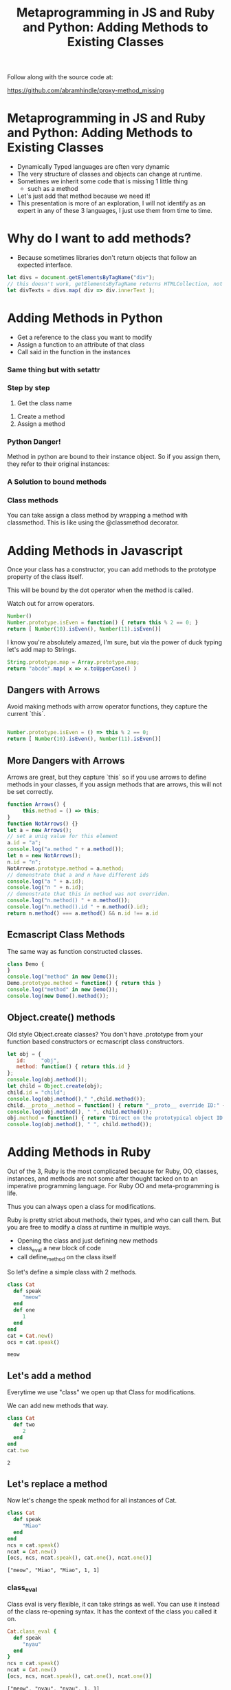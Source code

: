 #+TITLE: Metaprogramming in JS and Ruby and Python: Adding Methods to Existing Classes
#+PROPERTY: header-args:C             :exports both :eval yes :flags -std=c99 -pedantic -Wall -Wextra -ftrapv -ggdb3 :eval yes :results value verbatim
#+PROPERTY: header-args:sh            :exports both :eval yes :results value verbatim
#+PROPERTY: header-args:rb            :exports both :eval yes :results value verbatim
#+PROPERTY: header-args:ruby          :exports both :eval yes :results value verbatim
#+PROPERTY: header-args:perl          :exports both :eval yes :results value verbatim
#+PROPERTY: header-args:js            :exports both :eval yes :results value verbatim
#+PROPERTY: header-args:py            :exports both :eval yes :results value verbatim
#+PROPERTY: header-args:python        :exports both :eval yes :results output verbatim
#+PROPERTY: header-args:shell         :exports both :eval yes :results value verbatim

Follow along with the source code at:

https://github.com/abramhindle/proxy-method_missing

* Metaprogramming in JS and Ruby and Python: Adding Methods to Existing Classes

- Dynamically Typed languages are often very dynamic
- The very structure of classes and objects can change at runtime.
- Sometimes we inherit some code that is missing 1 little thing
  - such as a method
- Let's just add that method because we need it!
- This presentation is more of an exploration, I will not identify as
  an expert in any of these 3 languages, I just use them from time to time.

* Why do I want to add methods?

- Because sometimes libraries don't return objects that follow an expected interface.

#+BEGIN_SRC js
let divs = document.getElementsByTagName("div");
// this doesn't work, getElementsByTagName returns HTMLCollection, not Array!
let divTexts = divs.map( div => div.innerText );
#+END_SRC

* Adding Methods in Python

- Get a reference to the class you want to modify
- Assign a function to an attribute of that class
- Call said in the function in the instances

#+BEGIN_SRC python :exports output
class BasicClass:
    """This is an empty class"""

b = BasicClass() # this is an instance
try:
    b.m()
    print("Why am I here?")
except:
    print("That method doesn't exist")
#+END_SRC

#+RESULTS:
: What
: That method doesn't exist

#+BEGIN_SRC python :exports output
class BasicClass:
    """This is an empty class"""

b = BasicClass() # this is an instance
# add a method m
BasicClass.m = lambda self: "My Self:" + str(self)
print(b.m())
#+END_SRC

#+RESULTS:
: My Self:<__main__.BasicClass object at 0x7ff2c6b21570>

*** Same thing but with setattr

#+BEGIN_SRC python :exports output
class BasicClass:
    """This is an empty class"""

b = BasicClass() # this is an instance
# add a method m
setattr(BasicClass,"m", lambda self: "My Self:" + str(self))
print(b.m())
#+END_SRC

#+RESULTS:
: My Self:<__main__.BasicClass object at 0x7fb20b81d570>

*** Step by step

1. Get the class name

#+BEGIN_SRC python :exports output
import requests
r = requests.get('https://softwareprocess.es')
print( r.__class__ )
#+END_SRC

#+RESULTS:
: <class 'requests.models.Response'>

2. Create a method
3. Assign a method

#+BEGIN_SRC python :exports output
import requests
def code_text( self ):
    return (self.status_code, self.text[0:40])
requests.models.Response.code_text = code_text
r = requests.get('https://softwareprocess.es')
print( r.code_text() )
#+END_SRC

#+RESULTS:
: (200, '<!DOCTYPE html>\n<html lang="en-us">\n  <h')

*** Python Danger!

Method in python are bound to their instance object. So if you assign them, they refer to their original instances:


#+BEGIN_SRC python :exports output
import requests
def code_url( self ):
    return (self.status_code, self.url)
requests.models.Response.code_url = code_url
r = requests.get('https://softwareprocess.es')
print( ("OG",r.code_url()) )
r2 = requests.get('http://coolbears.ca')
# Steal that method from r
requests.models.Response.code_url = r.code_url
# The method still refers to r not r2
print( ("MA", r2.code_url()) )
# See this is what it would produce if self was correct
print( ("EX", (r2.status_code, r2.url)) )
#+END_SRC

#+RESULTS:
: ('OG', (200, 'https://softwareprocess.es/homepage/index.html'))
: ('MA', (200, 'https://softwareprocess.es/homepage/index.html'))
: ('EX', (200, 'http://coolbears.ca/'))

*** A Solution to bound methods
#+BEGIN_SRC python :exports output
import requests
def code_url( self ):
    return (self.status_code, self.url)
requests.models.Response.code_url = code_url
r = requests.get('https://softwareprocess.es')
print( ("OG",r.code_url()) )
r2 = requests.get('http://coolbears.ca')
# Steal that method from r, but drop the binding access __func__
requests.models.Response.code_url = r.code_url.__func__
# The method still refers to r not r2
print( ("MA", r2.code_url()) )
# See this is what it would produce if self was correct
print( ("EX", (r2.status_code, r2.url)) )
#+END_SRC

#+RESULTS:
: ('OG', (200, 'https://softwareprocess.es/homepage/index.html'))
: ('MA', (200, 'http://coolbears.ca/'))
: ('EX', (200, 'http://coolbears.ca/'))

*** Class methods

You can take assign a class method by wrapping a method with classmethod.
This is like using the @classmethod decorator.

#+BEGIN_SRC python :exports output
import requests
requests.models.Response
requests.models.Response.isCool = classmethod(lambda self: True)
print(requests.models.Response.isCool())
#+END_SRC

#+RESULTS:
: True

* Adding Methods in Javascript

Once your class has a constructor, you can add methods to the prototype property of the class itself.

This will be bound by the dot operator when the method is called.

Watch out for arrow operators.

#+BEGIN_SRC js
Number()
Number.prototype.isEven = function() { return this % 2 == 0; }
return [ Number(10).isEven(), Number(11).isEven()]
#+END_SRC

#+RESULTS:
: [ true, false ]

I know you're absolutely amazed, I'm sure, but via the power of duck typing let's add map to Strings.

#+BEGIN_SRC js
String.prototype.map = Array.prototype.map;
return "abcde".map( x => x.toUpperCase() )
#+END_SRC

#+RESULTS:
: [ 'A', 'B', 'C', 'D', 'E' ]

** Dangers with Arrows

Avoid making methods with arrow operator functions, they capture the current `this`.

#+BEGIN_SRC js

Number.prototype.isEven = () => this % 2 == 0;
return [ Number(10).isEven(), Number(11).isEven()]
#+END_SRC

#+RESULTS:
: [ false, false ]

** More Dangers with Arrows

Arrows are great, but they capture `this` so if you use arrows to
define methods in your classes, if you assign methods that are arrows,
this will not be set correctly.

#+BEGIN_SRC js
function Arrows() {
     this.method = () => this;
}
function NotArrows() {}
let a = new Arrows();
// set a uniq value for this element
a.id = "a";
console.log("a.method " + a.method());
let n = new NotArrows();
n.id = "n";
NotArrows.prototype.method = a.method;
// demonstrate that a and n have different ids
console.log("a " + a.id);
console.log("n " + n.id);
// demonstrate that this in method was not overriden.
console.log("n.method() " + n.method());
console.log("n.method().id " + n.method().id);
return n.method() === a.method() && n.id !== a.id
#+END_SRC

#+RESULTS:
: a.method [object Object]
: a a
: n n
: n.method() [object Object]
: n.method().id a
: true

** Ecmascript Class Methods

The same way as function constructed classes.

#+BEGIN_SRC js
class Demo {
}
console.log("method" in new Demo());
Demo.prototype.method = function() { return this }
console.log("method" in new Demo());
console.log(new Demo().method());
#+END_SRC

#+RESULTS:
: false
: true
: Demo {}
: undefined

** Object.create() methods

Old style Object.create classes? You don't have .prototype from your
function based constructors or ecmascript class constructors.

#+BEGIN_SRC js
let obj = {
   id:     "obj",
   method: function() { return this.id } 
};
console.log(obj.method());
let child = Object.create(obj);
child.id = "child";
console.log(obj.method()," ",child.method());
child.__proto__.method = function() { return "__proto__ override ID:" + this.id } 
console.log(obj.method(), " ", child.method());
obj.method = function() { return "Direct on the prototypical object ID:" + this.id } 
console.log(obj.method(), " ", child.method());
#+END_SRC

#+RESULTS:
: obj
: obj   child
: __proto__ override ID:obj   __proto__ override ID:child
: Direct on the prototypical object ID:obj   Direct on the prototypical object ID:child
: undefined


* Adding Methods in Ruby

Out of the 3, Ruby is the most complicated because for Ruby, OO,
classes, instances, and methods are not some after thought tacked on
to an imperative programming language. For Ruby OO and
meta-programming is life.

Thus you can always open a class for modifications.

Ruby is pretty strict about methods, their types, and who can call
them. But you are free to modify a class at runtime in multiple ways.

- Opening the class and just defining new methods
- class_eval a new block of code
- call define_method on the class itself

So let's define a simple class with 2 methods.

#+BEGIN_SRC ruby :exports both :session X
class Cat
  def speak
     "meow"
  end
  def one
     1
  end
end
cat = Cat.new()
ocs = cat.speak()
#+END_SRC

#+RESULTS:
: meow

** Let's add a method

Everytime we use "class" we open up that Class for modifications.

We can add new methods that way.

#+BEGIN_SRC ruby :exports both :session X
class Cat
  def two
     2
  end
end
cat.two
#+END_SRC

#+RESULTS:
: 2



** Let's replace a method

Now let's change the speak method for all instances of Cat.

#+BEGIN_SRC ruby :exports both :session X
class Cat
  def speak
     "Miao"
  end
end
ncs = cat.speak()
ncat = Cat.new()
[ocs, ncs, ncat.speak(), cat.one(), ncat.one()]
#+END_SRC

#+RESULTS:
: ["meow", "Miao", "Miao", 1, 1]

*** class_eval

Class eval is very flexible, it can take strings as well. You can use
it instead of the class re-opening syntax. It has the context of the
class you called it on.

#+BEGIN_SRC ruby :exports both :session X
Cat.class_eval {
  def speak
     "nyau"
  end
}
ncs = cat.speak()
ncat = Cat.new()
[ocs, ncs, ncat.speak(), cat.one(), ncat.one()]
#+END_SRC

#+RESULTS:
: ["meow", "nyau", "nyau", 1, 1]


** Assigning Methods

Method transplanting is not allowed :(

https://bugs.ruby-lang.org/issues/4254


#+BEGIN_SRC ruby :exports both :session X
speak_method = Cat.instance_method :speak
class Dog
end
Dog.module_exec { define_method :speak, speak_method }
#+END_SRC

#+RESULTS:
: #<TypeError: bind argument must be a subclass of Cat>

*** We can assign from a function pretty easily

define_method can be used to add a new method based on a symbol and a
reference to a unbound method or function.

#+BEGIN_SRC ruby :exports both :session X
class Dog
end
speak_function = -> { "Speaking!" }
Dog.module_exec { define_method :speak, speak_function }
d = Dog.new()
d.speak()
#+END_SRC

#+RESULTS:
: Speaking!

*** Functions can even reference self.

#+BEGIN_SRC ruby :exports both :session X
class Dog
end
speak_function = -> { "Speaking!" + self.to_s }
Dog.module_exec { define_method :speak, speak_function }
d = Dog.new()
d.speak()
#+END_SRC

#+RESULTS:
: Speaking!#<Dog:0x000055e332bcfb68>


*** Maybe the right way in Ruby is not to assign methods

but to just delegate which is pretty easy.

#+BEGIN_SRC ruby :exports both :session X
class Dog
  def initialize()
    @delegate = Cat.new()
  end
  def speak
    @delegate.speak
  end
end
d = Dog.new()
d.speak()
#+END_SRC

#+RESULTS:
: Miao


*** Or the hacky method_missing delegate way

#+BEGIN_SRC ruby :exports both :session X
Object.send(:remove_const,:Dog) # Make sure there's no Dog class
class Dog
  def initialize()
    @delegate = Cat.new()
  end
  def method_missing(m, *args, &block)
    @delegate.send(m, *args, &block)
  end
end
d = Dog.new()
d.speak()
#+END_SRC

#+RESULTS:
: Miao

Or just use DelegateClass out of the box and avoid the incantation

#+BEGIN_SRC ruby :exports both :session X
Object.send(:remove_const,:Dog) # Make sure there's no Dog class
class Dog < DelegateClass(Cat)
end
d = Dog.new()
d.speak()
#+END_SRC

#+RESULTS:
: Speaking!#<Dog:0x000055e332bcfb68>

Delegation doesn't solve the problem that you want to expose instance
properties to your methods.


* End Bits
** Conclusions

Dynamic Languages are dynamic and you can do fun things with at them
runtime. Defining and assigning new methods are just some of the time
saving joys you can experience in dynamic languages.

** Copyright Statement

Writing and Code is (c) 2023 Abram Hindle. 

Unless stated otherwise, assume MIT license, Python Documentation
License, or Ruby license depending on the example.

https://github.com/abramhindle/

** Init ORG-MODE

I use this section to ensure I can run the examples. You might not
need this, but I eval the following elisp before I start the
presentation

#+BEGIN_SRC elisp
;; I need this for org-mode to work well
;; If we have a new org-mode use ob-shell
;; otherwise use ob-sh --- but not both!
;;(require 'ob-ruby)
;;(require 'inf-ruby)
;;(require 'enh-ruby-mode)

(setq locale-coding-system 'utf-8)
(set-selection-coding-system 'utf-8)
(prefer-coding-system 'utf-8)
(set-default-coding-systems 'utf-8)
(set-terminal-coding-system 'utf-8)
(set-keyboard-coding-system 'utf-8)

(if (require 'ob-shell nil 'noerror)
  (progn
    (org-babel-do-load-languages 'org-babel-load-languages '((shell . t))))
  (progn
    (require 'ob-sh)
    (org-babel-do-load-languages 'org-babel-load-languages '((sh . t)))))
(org-babel-do-load-languages 'org-babel-load-languages '((C . t)))
(org-babel-do-load-languages 'org-babel-load-languages '((ruby . t)))
(org-babel-do-load-languages 'org-babel-load-languages '((js . t)))
(org-babel-do-load-languages 'org-babel-load-languages '((perl . t)))
(org-babel-do-load-languages 'org-babel-load-languages '((python . t)))
(setq org-babel-js-function-wrapper
      "process.stdout.write(require('util').inspect(function(){\n%s\n}(), { maxArrayLength: null, maxStringLength: null, breakLength: Infinity, compact: true }))")
(setq org-src-fontify-natively t)
(setq org-confirm-babel-evaluate nil) ;; danger!
(custom-set-faces
 '(org-block ((t (:inherit shadow :foreground "black"))))
 '(org-code ((t (:inherit shadow :foreground "black")))))
;(setq inf-ruby-default-implementation "ruby")
(setq inf-python-default-implementation "python3")
(setq org-babel-python-command "python3")
(set-language-environment "UTF-8")
#+END_SRC

#+RESULTS:
